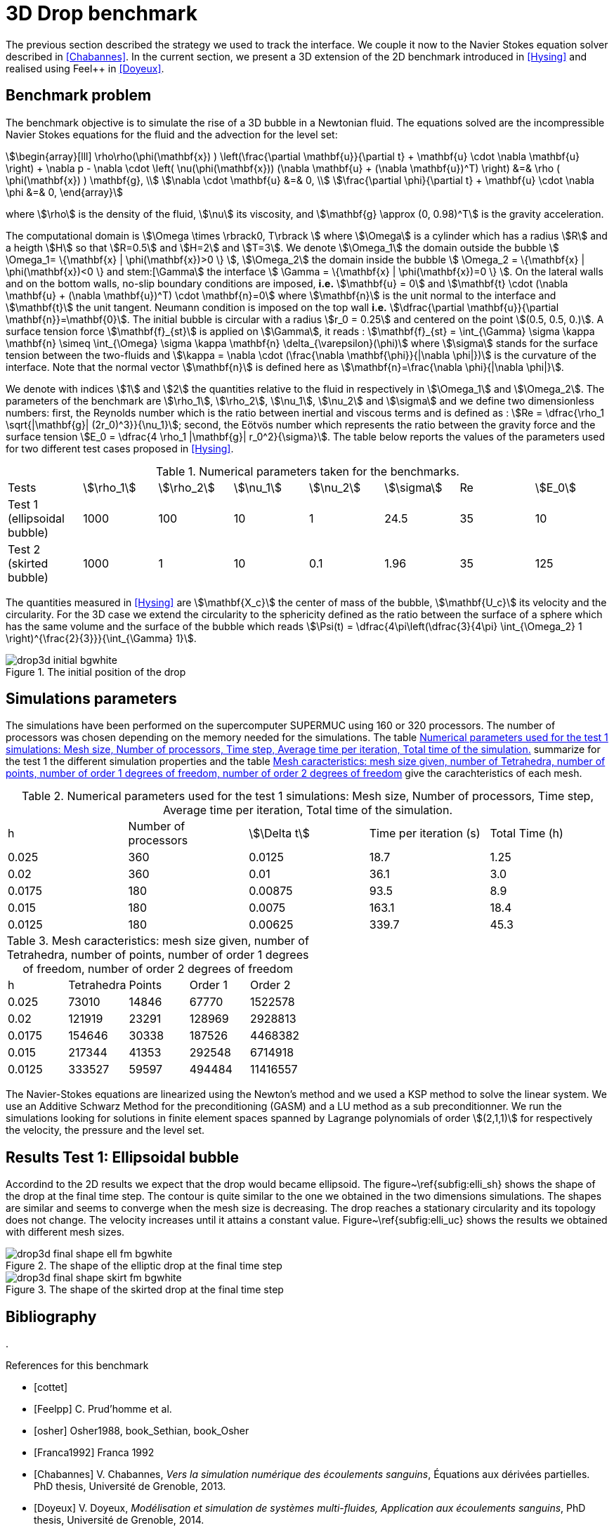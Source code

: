 = 3D Drop benchmark
:page-tags: benchmark
:description: 3D Drop benchmark
:page-illustration: drop3d/drop3d_initial.png

The previous section described the strategy we used to track the interface. We
couple it now to the Navier Stokes equation solver described in
<<Chabannes>>. In the current section, we present a 3D extension of the 2D benchmark introduced in <<Hysing>> and realised using Feel++
in <<Doyeux>>.

== Benchmark problem

The benchmark objective is to simulate the rise of a 3D bubble in a Newtonian
fluid. The equations solved are the incompressible Navier Stokes equations for
the fluid and the advection for the level set:
[stem]
++++
\begin{array}[lll]
 \rho\rho(\phi(\mathbf{x}) ) \left(\frac{\partial \mathbf{u}}{\partial t} + \mathbf{u} \cdot \nabla \mathbf{u} \right) + \nabla p - \nabla \cdot \left( \nu(\phi(\mathbf{x})) (\nabla \mathbf{u} + (\nabla \mathbf{u})^T) \right) &=& \rho ( \phi(\mathbf{x}) ) \mathbf{g}, \\
\nabla \cdot \mathbf{u} &=& 0, \\
\frac{\partial \phi}{\partial t} + \mathbf{u} \cdot \nabla \phi &=& 0, 
\end{array}
++++
where stem:[\rho] is the density of the fluid, stem:[\nu] its viscosity, and stem:[\mathbf{g} \approx (0,
0.98)^T] is the gravity acceleration.

The computational domain is stem:[\Omega \times \rbrack0, T\rbrack ] where stem:[\Omega] is a cylinder which has a radius
stem:[R] and a heigth stem:[H] so that stem:[R=0.5] and stem:[H=2] and stem:[T=3]. We denote stem:[\Omega_1] the domain outside
the bubble stem:[ \Omega_1= \{\mathbf{x} | \phi(\mathbf{x})>0 \} ], stem:[\Omega_2] the domain inside the bubble stem:[
\Omega_2 = \{\mathbf{x} | \phi(\mathbf{x})<0 \} and stem:[\Gamma] the interface stem:[ \Gamma =
\{\mathbf{x} | \phi(\mathbf{x})=0 \} ].  On the lateral walls and on the bottom walls, no-slip boundary
conditions are imposed, *i.e.* stem:[\mathbf{u} = 0] and stem:[\mathbf{t} \cdot (\nabla
\mathbf{u} + (\nabla \mathbf{u})^T) \cdot \mathbf{n}=0] where stem:[\mathbf{n}] is the unit normal to
the interface and stem:[\mathbf{t}] the unit tangent. Neumann condition is
imposed on the top wall *i.e.* stem:[\dfrac{\partial \mathbf{u}}{\partial \mathbf{n}}=\mathbf{0}]. The initial
bubble is circular with a radius stem:[r_0 = 0.25] and centered on the point stem:[(0.5, 0.5, 0.)].
A surface tension force stem:[\mathbf{f}_{st}] is applied on stem:[\Gamma], it reads :
stem:[\mathbf{f}_{st} = \int_{\Gamma} \sigma \kappa \mathbf{n} \simeq \int_{\Omega} \sigma
\kappa \mathbf{n} \delta_{\varepsilon}(\phi)] where stem:[\sigma] stands for the surface tension between the two-fluids and 
stem:[\kappa = \nabla \cdot (\frac{\nabla   \mathbf{\phi}}{|\nabla \phi|})] is the curvature of the interface. Note that the
 normal vector stem:[\mathbf{n}] is defined here as stem:[\mathbf{n}=\frac{\nabla \phi}{|\nabla \phi|}].

We denote with indices stem:[1] and stem:[2] the quantities relative to the fluid in respectively in stem:[\Omega_1] and stem:[\Omega_2]. The parameters of the benchmark are stem:[\rho_1], stem:[\rho_2], stem:[\nu_1], stem:[\nu_2] and stem:[\sigma] and we define two dimensionless numbers: first, the Reynolds number which is the  ratio between inertial and viscous terms and is defined as : 
stem:[Re = \dfrac{\rho_1 \sqrt{|\mathbf{g}|  (2r_0)^3}}{\nu_1}]; second, the Eötvös number which represents the ratio between the gravity force and the surface tension 
stem:[E_0 = \dfrac{4 \rho_1 |\mathbf{g}| r_0^2}{\sigma}]. 
The table below reports the values  of the parameters used for two different test cases proposed in <<Hysing>>.



.Numerical parameters taken for the benchmarks.
|===
| Tests  | stem:[\rho_1]  | stem:[\rho_2]  | stem:[\nu_1]  | stem:[\nu_2]  | stem:[\sigma]  | Re  | stem:[E_0] 
| Test 1 (ellipsoidal bubble)  | 1000     | 100       |  10     |   1       |    24.5   | 35    |  10
| Test 2 (skirted bubble)     |  1000     |  1        |  10     |  0.1      |  1.96     | 35    | 125
|===

The quantities measured in <<Hysing>> are stem:[\mathbf{X_c}] the center of mass
of the bubble, stem:[\mathbf{U_c}] its velocity and the circularity. For the 3D case
we extend the circularity to the sphericity defined as the ratio
between the surface of a sphere which has the same volume and the surface
of the bubble which reads stem:[\Psi(t) = \dfrac{4\pi\left(\dfrac{3}{4\pi} \int_{\Omega_2} 1 \right)^{\frac{2}{3}}}{\int_{\Gamma} 1}].

.The initial position of the drop
image::drop3d/drop3d_initial_bgwhite.png[]

== Simulations parameters

The simulations have been performed on the supercomputer SUPERMUC using 160 or 320
processors. The number of processors was chosen depending on the memory needed for
the simulations. The table <<TableModelingCFDMultiFluid3dDropParamTest1>> summarize for the test 1 the different simulation properties and the table <<TableModelingCFDMultiFluid3dDropMeshSize>> give the carachteristics of each mesh.

[[TableModelingCFDMultiFluid3dDropParamTest1]]
.Numerical parameters used for the test 1 simulations: Mesh size, Number of processors, Time step, Average time per iteration, Total time of the simulation.
|===
| h         | Number of processors  | stem:[\Delta t]  | Time per iteration (s)  | Total Time (h)
| 0.025     | 360                   | 0.0125      | 18.7                    | 1.25           
| 0.02      | 360                   | 0.01        | 36.1                    | 3.0            
| 0.0175    | 180                   | 0.00875     | 93.5                    | 8.9            
| 0.015     | 180                   | 0.0075      | 163.1                   | 18.4     
| 0.0125    | 180                   | 0.00625     | 339.7                   | 45.3     
|===

[[TableModelingCFDMultiFluid3dDropMeshSize]]
.Mesh caracteristics: mesh size given, number of Tetrahedra, number of points, number of order 1 degrees of freedom, number of order 2 degrees of freedom    
|===
| h         | Tetrahedra   | Points    | Order 1      | Order 2
|      0.025     | 73010         | 14846    | 67770        | 1522578    
|      0.02      | 121919        | 23291    | 128969       | 2928813    
|      0.0175    | 154646        | 30338    | 187526       | 4468382    
|      0.015     | 217344        | 41353    | 292548       | 6714918    
|      0.0125    | 333527        | 59597    | 494484       | 11416557   
|===

The Navier-Stokes equations are linearized using the Newton's method and we used a KSP method to
solve the linear system. We use an Additive Schwarz Method for the preconditioning (GASM)
and a LU method as a sub preconditionner.
We run the simulations looking for solutions in finite element spaces spanned by
Lagrange polynomials of order stem:[(2,1,1)] for respectively the velocity, the
pressure and the level set.

== Results Test 1: Ellipsoidal bubble

Accordind to the 2D results we expect that the drop would became ellipsoid. The
figure~\ref{subfig:elli_sh} shows the shape of the drop at the final time step.
The contour is quite similar to the one we obtained in the two dimensions simulations.
The shapes are similar and seems to converge when the mesh size is decreasing.
The drop reaches a stationary circularity and its topology does not change.
The velocity increases until it attains a constant value. Figure~\ref{subfig:elli_uc}
shows the results we obtained with different mesh sizes.

.The shape of the elliptic drop at the final time step 
image::drop3d/drop3d_final_shape_ell_fm_bgwhite.png[]

.The shape of the skirted drop at the final time step
image::drop3d/drop3d_final_shape_skirt_fm_bgwhite.png[]

== Bibliography
. 
[bibliography]
.References for this benchmark
- [[[cottet]]] 
- [[[Feelpp]]] C. Prud'homme et al.
- [[[osher]]] Osher1988, book_Sethian, book_Osher
- [[[Franca1992]]] Franca 1992
- [[[Chabannes]]] V. Chabannes, _Vers la simulation numérique des écoulements sanguins_, Équations aux dérivées partielles. PhD thesis, Université de Grenoble, 2013.
- [[[Doyeux]]] V. Doyeux, _Modélisation et simulation de systèmes multi-fluides, Application aux écoulements sanguins_, PhD thesis, Université de Grenoble, 2014.
- [[[Hysing]]] S. Hysing, S. Turek, D. Kuzmin, N. Parolini, E. Burman, S. Ganesan, and L. Tobiska, _Quantitative benchmark computations of two-dimensional bubble dynamics_, International Journal for Numerical Methods in Fluids, 2009.
